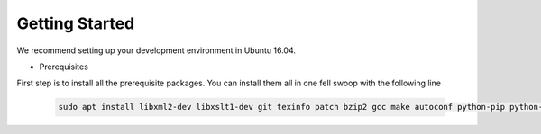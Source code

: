 Getting Started
---------------

We recommend setting up your development environment in Ubuntu 16.04.

- Prerequisites

First step is to install all the prerequisite packages. You can install them all
in one fell swoop with the following line

   .. code:: sh

    sudo apt install libxml2-dev libxslt1-dev git texinfo patch bzip2 gcc make autoconf python-pip python-virtualenv libpython-dev libssl-dev libffi-dev cython libapache2-mod-wsgi

